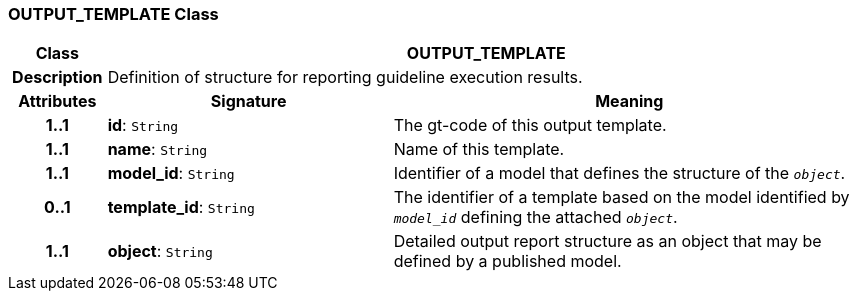 === OUTPUT_TEMPLATE Class

[cols="^1,3,5"]
|===
h|*Class*
2+^h|*OUTPUT_TEMPLATE*

h|*Description*
2+a|Definition of structure for reporting guideline execution results.

h|*Attributes*
^h|*Signature*
^h|*Meaning*

h|*1..1*
|*id*: `String`
a|The gt-code of this output template.

h|*1..1*
|*name*: `String`
a|Name of this template.

h|*1..1*
|*model_id*: `String`
a|Identifier of a model that defines the structure of the `_object_`.

h|*0..1*
|*template_id*: `String`
a|The identifier of a template based on the model identified by `_model_id_` defining the attached `_object_`.

h|*1..1*
|*object*: `String`
a|Detailed output report structure as an object that may be defined by a published model.
|===
